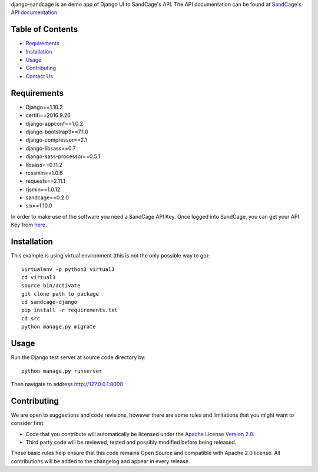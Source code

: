 django-sandcage is an demo app of Django UI to SandCage's API. The API documentation can be found at `SandCage's API documentation <https://www.sandcage.com/docs/0.2/>`_


Table of Contents
-----------------
* `Requirements <https://github.com/sandcage/sandcage-api-django/tree/dev#requirements>`_
* `Installation <https://github.com/sandcage/sandcage-api-django/tree/dev#installation>`_
* `Usage <https://github.com/sandcage/sandcage-api-django/tree/dev#usage>`_
* `Contributing <https://github.com/sandcage/sandcage-api-django/tree/dev#contributing>`_
* `Contact Us <https://www.sandcage.com/contact>`_



Requirements
------------
- Django==1.10.2
- certifi==2016.9.26
- django-appconf==1.0.2
- django-bootstrap3==7.1.0
- django-compressor==2.1
- django-libsass==0.7
- django-sass-processor==0.5.1
- libsass==0.11.2
- rcssmin==1.0.6
- requests==2.11.1
- rjsmin==1.0.12
- sandcage==0.2.0
- six==1.10.0

In order to make use of the software you need a SandCage API Key. Once logged into SandCage, you can get your API Key from `here <https://www.sandcage.com/panel/api_key>`_.

Installation
-------
This example is using virtual environment (this is not the only possible way to go)::

  virtualenv -p python3 virtual3
  cd virtual3
  source bin/activate
  git clone path_to_package
  cd sandcage-django
  pip install -r requirements.txt
  cd src
  python manage.py migrate

  
Usage
-----

Run the Django test server at source code directory by::

  python manage.py runserver

Then navigate to address http://127.0.0.1:8000
  
Contributing
------------

We are open to suggestions and code revisions, however there are some rules and limitations that you might want to consider first.

- Code that you contribute will automatically be licensed under the `Apache License Version 2.0 <https://github.com/sandcage/sandcage-api-python/blob/master/LICENSE>`_.
- Third party code will be reviewed, tested and possibly modified before being released.

These basic rules help ensure that this code remains Open Source and compatible with Apache 2.0 license. All contributions will be added to the changelog and appear in every release.
